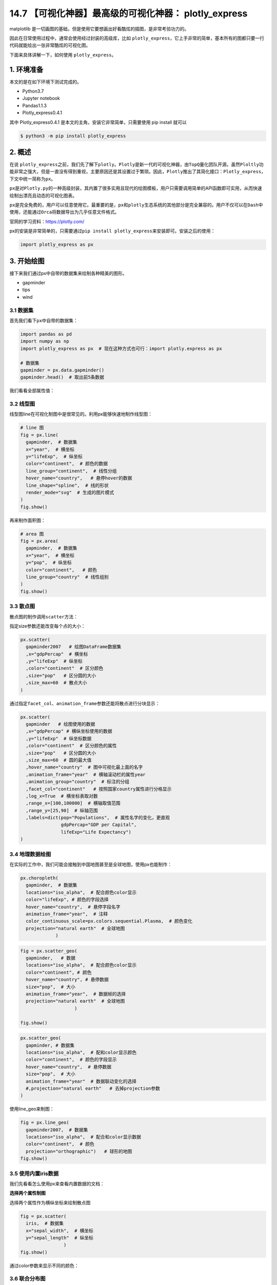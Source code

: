 14.7 【可视化神器】最高级的可视化神器： plotly_express
======================================================

matplotlib
是一切画图的基础，但是使用它要想画出好看酷炫的插图，是非常考验功力的。

因此在日常使用过程中，通常会使用经过封装的高级库，比如
``plotly_express``\ ，它上手非常的简单，基本所有的图都只要一行代码就能绘出一张非常酷炫的可视化图。

下面来具体讲解一下，如何使用 ``plotly_express``\ 。

1. 环境准备
-----------

本文的是在如下环境下测试完成的。

-  Python3.7
-  Jupyter notebook
-  Pandas1.1.3
-  Plotly_express0.4.1

其中 Plotly_express0.4.1 是本文的主角，安装它非常简单，只需要使用 pip
install 就可以

.. code:: shell

   $ python3 -m pip install plotly_express

2. 概述
-------

在说
``plotly_express``\ 之前，我们先了解下\ ``plotly``\ 。\ ``Plotly``\ 是新一代的可视化神器，由\ ``TopQ``\ 量化团队开源。虽然\ ``Ploltly``\ 功能非常之强大，但是一直没有得到重视，主要原因还是其设置过于繁琐。因此，\ ``Plotly``\ 推出了其简化接口：\ ``Plotly_express``\ ，下文中统一简称为\ ``px``\ 。

``px``\ 是对\ ``Plotly.py``\ 的一种高级封装，其内置了很多实用且现代的绘图模板，用户只需要调用简单的API函数即可实用，从而快速绘制出漂亮且动态的可视化图表。

``px``\ 是完全免费的，用户可以任意使用它。最重要的是，\ ``px``\ 和\ ``plotly``\ 生态系统的其他部分是完全兼容的。用户不仅可以在\ ``Dash``\ 中使用，还能通过\ ``Orca``\ 将数据导出为几乎任意文件格式。

官网的学习资料：https://plotly.com/

px的安装是非常简单的，只需要通过\ ``pip install plotly_express``\ 来安装即可。安装之后的使用：

.. code:: python

   import plotly_express as px  

3. 开始绘图
-----------

接下来我们通过px中自带的数据集来绘制各种精美的图形。

-  gapminder
-  tips
-  wind

3.1 数据集
~~~~~~~~~~

首先我们看下\ ``px``\ 中自带的数据集：

.. code:: python

   import pandas as pd
   import numpy as np
   import plotly_express as px  # 现在这种方式也可行：import plotly.express as px

   # 数据集
   gapminder = px.data.gapminder()
   gapminder.head()  # 取出前5条数据

|image0|

我们看看全部属性值：

|image1|

3.2 线型图
~~~~~~~~~~

线型图line在可视化制图中是很常见的。利用px能够快速地制作线型图：

.. code:: python

   # line 图
   fig = px.line(
     gapminder,  # 数据集
     x="year",  # 横坐标
     y="lifeExp",  # 纵坐标
     color="continent",  # 颜色的数据
     line_group="continent",  # 线性分组
     hover_name="country",   # 悬停hover的数据
     line_shape="spline",  # 线的形状
     render_mode="svg"  # 生成的图片模式
   )
   fig.show()

|image2|

再来制作面积图：

.. code:: python

   # area 图
   fig = px.area(
     gapminder,  # 数据集
     x="year",  # 横坐标
     y="pop",  # 纵坐标
     color="continent",   # 颜色
     line_group="country"  # 线性组别
   )
   fig.show()

|image3|

3.3 散点图
~~~~~~~~~~

散点图的制作调用\ ``scatter``\ 方法：

|image4|

指定size参数还能改变每个点的大小：

.. code:: python

   px.scatter(
     gapminder2007   # 绘图DataFrame数据集
     ,x="gdpPercap"  # 横坐标
     ,y="lifeExp"  # 纵坐标
     ,color="continent"  # 区分颜色
     ,size="pop"   # 区分圆的大小
     ,size_max=60  # 散点大小
   )

|image5|

通过指定\ ``facet_col``\ 、\ ``animation_frame``\ 参数还能将散点进行分块显示：

.. code:: python

   px.scatter(
     gapminder   # 绘图使用的数据
     ,x="gdpPercap" # 横纵坐标使用的数据
     ,y="lifeExp"  # 纵坐标数据
     ,color="continent"  # 区分颜色的属性
     ,size="pop"   # 区分圆的大小
     ,size_max=60  # 圆的最大值
     ,hover_name="country"  # 图中可视化最上面的名字
     ,animation_frame="year"  # 横轴滚动栏的属性year
     ,animation_group="country"  # 标注的分组
     ,facet_col="continent"   # 按照国家country属性进行分格显示
     ,log_x=True  # 横坐标表取对数
     ,range_x=[100,100000]  # 横轴取值范围
     ,range_y=[25,90]  # 纵轴范围
     ,labels=dict(pop="Populations",  # 属性名字的变化，更直观
                  gdpPercap="GDP per Capital",
                  lifeExp="Life Expectancy")
   )

|image6|

3.4 地理数据绘图
~~~~~~~~~~~~~~~~

在实际的工作中，我们可能会接触到中国地图甚至是全球地图，使用px也能制作：

.. code:: python

   px.choropleth(
     gapminder,  # 数据集
     locations="iso_alpha",  # 配合颜色color显示
     color="lifeExp", # 颜色的字段选择
     hover_name="country",  # 悬停字段名字
     animation_frame="year",  # 注释
     color_continuous_scale=px.colors.sequential.Plasma,  # 颜色变化
     projection="natural earth"  # 全球地图
                )

|image7|

.. code:: python

   fig = px.scatter_geo(
     gapminder,   # 数据
     locations="iso_alpha",  # 配合颜色color显示
     color="continent", # 颜色
     hover_name="country", # 悬停数据
     size="pop",  # 大小
     animation_frame="year",  # 数据帧的选择
     projection="natural earth"  # 全球地图
                       )

   fig.show()

|image8|

.. code:: python

   px.scatter_geo(
     gapminder, # 数据集
     locations="iso_alpha",  # 配和color显示颜色
     color="continent",  # 颜色的字段显示
     hover_name="country",  # 悬停数据
     size="pop",  # 大小
     animation_frame="year"  # 数据联动变化的选择
     #,projection="natural earth"   # 去掉projection参数
   )

|image9|

使用line_geo来制图：

.. code:: python

   fig = px.line_geo(
     gapminder2007,  # 数据集
     locations="iso_alpha",  # 配合和color显示数据
     color="continent",  # 颜色
     projection="orthographic")   # 球形的地图
   fig.show()

|image10|

3.5 使用内置iris数据
~~~~~~~~~~~~~~~~~~~~

我们先看看怎么使用px来查看内置数据的文档：

|image11|

**选择两个属性制图**

选择两个属性作为横纵坐标来绘制散点图

.. code:: python

   fig = px.scatter(
     iris,  # 数据集
     x="sepal_width",  # 横坐标
     y="sepal_length"  # 纵坐标
                   )
   fig.show()

|image12|

通过color参数来显示不同的颜色：

|image13|

3.6 联合分布图
~~~~~~~~~~~~~~

我们一个图形中能够将散点图和直方图组合在一起显示：

.. code:: python

   px.scatter(
     iris,  # 数据集
     x="sepal_width", # 横坐标
     y="sepal_length",  # 纵坐标
     color="species",  # 颜色
     marginal_x="histogram",  # 横坐标直方图
     marginal_y="rug"   # 细条图
   )

|image14|

3.7 小提琴图
~~~~~~~~~~~~

小提琴图能够很好的显示数据的分布和误差情况，一行代码利用也能显示小提琴图：

.. code:: python

   px.scatter(
     iris,  # 数据集
     x="sepal_width",  # 横坐标
     y="sepal_length",  # 纵坐标
     color="species",  # 颜色
     marginal_y="violin",  # 纵坐标小提琴图
     marginal_x="box",  # 横坐标箱型图
     trendline="ols"  # 趋势线
   )

|image15|

3.8 散点矩阵图
~~~~~~~~~~~~~~

.. code:: python

   px.scatter_matrix(
     iris,  # 数据
     dimensions=["sepal_width","sepal_length","petal_width","petal_length"],  # 维度选择
     color="species")  # 颜色

|image16|

3.9 平行坐标图
~~~~~~~~~~~~~~

.. code:: python

   px.parallel_coordinates(
     iris,   # 数据集
     color="species_id",  # 颜色
     labels={"species_id":"Species",  # 各种标签值
             "sepal_width":"Sepal Width",
             "sepal_length":"Sepal Length",
             "petal_length":"Petal Length",
             "petal_width":"Petal Width"},
     color_continuous_scale=px.colors.diverging.Tealrose,
     color_continuous_midpoint=2)

|image17|

3.10 箱体误差图
~~~~~~~~~~~~~~~

.. code:: python

   # 对当前值加上下两个误差值
   iris["e"] = iris["sepal_width"] / 100
   px.scatter(
     iris,  # 绘图数据集
     x="sepal_width",  # 横坐标
     y="sepal_length",  # 纵坐标
     color="species",  # 颜色值
     error_x="e",  # 横轴误差
     error_y="e"  # 纵轴误差
             )

|image18|

3.11 等高线图
~~~~~~~~~~~~~

等高线图反映数据的密度情况：

.. code:: python

   px.density_contour(
     iris,  # 绘图数据集
     x="sepal_width",  # 横坐标
     y="sepal_length",  # 纵坐标值
     color="species"  # 颜色
   )

|image19|

等高线图和直方图的俩和使用：

.. code:: python

   px.density_contour(
     iris, # 数据集
     x="sepal_width",  # 横坐标值
     y="sepal_length",  # 纵坐标值
     color="species",  # 颜色
     marginal_x="rug",  # 横轴为线条图
     marginal_y="histogram"   # 纵轴为直方图
                     )

|image20|

3.12 密度热力图
~~~~~~~~~~~~~~~

.. code:: python

   px.density_heatmap(
     iris,  # 数据集
     x="sepal_width",   # 横坐标值
     y="sepal_length",  # 纵坐标值
     marginal_y="rug",  # 纵坐标值为线型图
     marginal_x="histogram"  # 直方图
                     )

|image21|

3.13 并行类别图
~~~~~~~~~~~~~~~

在接下来的图形中我们使用的小费tips实例，首先是导入数据：

|image22|

.. code:: python

   fig = px.parallel_categories(
     tips,  # 数据集 
     color="size",  # 颜色
     color_continuous_scale=px.colors.sequential.Inferno)  # 颜色变化取值
   fig.show()

3.14 柱状图
~~~~~~~~~~~

|image23|

|image24|

.. code:: python

   fig = px.bar(
     tips,  # 数据集
     x="sex",  # 横轴
     y="total_bill",  # 纵轴
     color="smoker",  # 颜色参数取值
     barmode="group",  # 柱状图模式取值
     facet_row="time",  # 行取值
     facet_col="day",  # 列元素取值
     category_orders={
       "day": ["Thur","Fri","Sat","Sun"],  # 分类顺序
       "time":["Lunch", "Dinner"]})
   fig.show()

|image25|

3.15 直方图
~~~~~~~~~~~

.. code:: python

   fig = px.histogram(
     tips,  # 绘图数据集
     x="sex",  # 横轴为性别
     y="tip",  # 纵轴为费用
     histfunc="avg",  # 直方图显示的函数
     color="smoker",  # 颜色
     barmode="group",  # 柱状图模式
     facet_row="time",  # 行取值
     facet_col="day",   # 列取值
     category_orders={  # 分类顺序
       "day":["Thur","Fri","Sat","Sun"],
       "time":["Lunch","Dinner"]}
   )

   fig.show()

|image26|

3.16 箱型图
~~~~~~~~~~~

箱型图也是现实数据的误差和分布情况：

.. code:: python

   # notched=True显示连接处的锥形部分
   px.box(tips,  # 数据集
          x="day",  # 横轴数据
          y="total_bill",  # 纵轴数据
          color="smoker",  # 颜色
          notched=True)  # 连接处的锥形部分显示出来

|image27|

.. code:: python

   px.box(
     tips,  # 数据集
     x="day",  # 横轴
       y="total_bill",  # 纵轴 
       color="smoker",  # 颜色
   #         notched=True   # 隐藏参数
         )

|image28|

再来画一次小提琴图：

.. code:: python

   px.violin(
       tips,   # 数据集
       x="smoker",  # 横轴坐标
       y="tip",  # 纵轴坐标  
       color="sex",   # 颜色参数取值
       box=True,   # box是显示内部的箱体
       points="all",  # 同时显示数值点
       hover_data=tips.columns)  # 结果中显示全部数据

|image29|

3.17 极坐标图
~~~~~~~~~~~~~

在这里我们使用的是内置的wind数据：

|image30|

**散点极坐标图**

|image31|

**线性极坐标图**

.. code:: python

   fig = px.line_polar(
       wind,  # 数据集
       r="frequency",  # 半径
       theta="direction",  # 角度
       color="strength",  # 颜色
       line_close=True,  # 线性闭合
       color_discrete_sequence=px.colors.sequential.Plasma_r)  # 颜色变化
   fig.show()

|image32|

**柱状极坐标图**

.. code:: python

   fig = px.bar_polar(
       wind,   # 数据集
       r="frequency",   # 半径
       theta="direction",  # 角度
       color="strength",  # 颜色
       template="plotly_dark",  # 主题
       color_discrete_sequence=px.colors.sequential.Plasma_r)  # 颜色变化
   fig.show()

|image33|

4. 颜色面板
-----------

在px中有很多的颜色可以供选择，提供了一个颜色面板：

.. code:: python

   px.colors.qualitative.swatches()

|image34|

.. code:: python

   px.colors.sequential.swatches()

|image35|

5. 主题
-------

px中存在3种主题：

-  plotly
-  plotly_white
-  plotly_dark

.. code:: python

   px.scatter(
       iris,  # 数据集
       x="sepal_width",  # 横坐标值
       y="sepal_length",  # 纵坐标取值
       color="species",  # 颜色
       marginal_x="box",  # 横坐标为箱型图
       marginal_y="histogram",  # 纵坐标为直方图
       height=600,  # 高度
       trendline="ols",  # 显示趋势线
       template="plotly")  # 主题

|image36|

.. code:: python

   px.scatter(
       iris,  # 数据集
       x="sepal_width",  # 横坐标值
       y="sepal_length",  # 纵坐标取值
       color="species",  # 颜色
       marginal_x="box",  # 横坐标为箱型图
       marginal_y="histogram",  # 纵坐标为直方图
       height=600,  # 高度
       trendline="ols",  # 显示趋势线
       template="plotly_white")  # 主题    

|image37|

.. code:: python

   px.scatter(
       iris,  # 数据集
       x="sepal_width",  # 横坐标值
       y="sepal_length",  # 纵坐标取值
       color="species",  # 颜色
       marginal_x="box",  # 横坐标为箱型图
       marginal_y="histogram",  # 纵坐标为直方图
       height=600,  # 高度
       trendline="ols",  # 显示趋势线
       template="plotly_dark")  # 主题   

|image38|

6. 总结一下
-----------

本文中利用大量的篇幅讲解了如何通过plotly_express来绘制：\ **柱状图、线型图、散点图、小提琴图、极坐标图**\ 等各种常见的图形。通过观察上面\ ``Plotly_express``\ 绘制图形过程，我们不难发现它有三个主要的优点：

-  快速出图，少量的代码就能满足多数的制图要求。基本上都是几个参数的设置我们就能快速出图
-  图形漂亮，绘制出来的可视化图形颜色亮丽，也有很多的颜色供选择。
-  图形是动态可视化的。文章中图形都是截图，如果是在\ ``Jupyter notebook``\ 中都是动态图形

希望通过本文的讲解能够帮助堵住快速入门plotly_express可视化神器。

|image39|

.. |image0| image:: https://tva1.sinaimg.cn/large/0081Kckwgy1glk62la4jdj30w80di76a.jpg
.. |image1| image:: https://tva1.sinaimg.cn/large/0081Kckwgy1glk63x8e6jj30xg05gq3p.jpg
.. |image2| image:: https://tva1.sinaimg.cn/large/0081Kckwgy1glk661hcg9j31ds0oik1w.jpg
.. |image3| image:: https://i.loli.net/2020/12/15/B5meiFSvxtQXa4W.gif
.. |image4| image:: https://i.loli.net/2020/12/15/vJWuqwMgaLPc3TH.gif
.. |image5| image:: https://i.loli.net/2020/12/15/tCNrGpK3bVxyi8m.gif
.. |image6| image:: https://i.loli.net/2020/12/15/Kt19NOsTuShmico.gif
.. |image7| image:: https://i.loli.net/2020/12/15/3qtTVYO7y4fHRFL.gif
.. |image8| image:: https://i.loli.net/2020/12/15/advwYLRzDIfbpur.gif
.. |image9| image:: https://tva1.sinaimg.cn/large/0081Kckwgy1glk6g82rp2j31ay0okq7k.jpg
.. |image10| image:: https://i.loli.net/2020/12/15/Ha6rnAKlUpJ5sLd.gif
.. |image11| image:: https://tva1.sinaimg.cn/large/0081Kckwgy1glk6ixs3tvj31920ok77p.jpg
.. |image12| image:: https://tva1.sinaimg.cn/large/0081Kckwgy1glk6k3lryrj31fs0nkq4u.jpg
.. |image13| image:: https://tva1.sinaimg.cn/large/0081Kckwgy1glk6odk1ioj31hw0se0w9.jpg
.. |image14| image:: https://tva1.sinaimg.cn/large/0081Kckwgy1glk6pidvfvj31ck0po76k.jpg
.. |image15| image:: https://tva1.sinaimg.cn/large/0081Kckwgy1glk6remny7j31c60o0dis.jpg
.. |image16| image:: https://tva1.sinaimg.cn/large/0081Kckwgy1glk6spx69yj31d00okguk.jpg
.. |image17| image:: https://tva1.sinaimg.cn/large/0081Kckwgy1glk6tr14hcj31c80oa4qp.jpg
.. |image18| image:: https://tva1.sinaimg.cn/large/0081Kckwgy1glk6vzx7k5j31cy0oadia.jpg
.. |image19| image:: https://tva1.sinaimg.cn/large/0081Kckwgy1glk6yewy18j31dm0oc7be.jpg
.. |image20| image:: https://tva1.sinaimg.cn/large/0081Kckwgy1glk6zf3tauj31cy0pkteb.jpg
.. |image21| image:: https://tva1.sinaimg.cn/large/0081Kckwgy1glk71h3i9gj31ek0oa405.jpg
.. |image22| image:: https://tva1.sinaimg.cn/large/0081Kckwgy1glk72rdtkij30om0by0ty.jpg
.. |image23| image:: https://tva1.sinaimg.cn/large/0081Kckwgy1glk7bq5f2ij30y00dcwg5.jpg
.. |image24| image:: https://tva1.sinaimg.cn/large/0081Kckwgy1glk7bv73pvj31eq0n8wfy.jpg
.. |image25| image:: https://tva1.sinaimg.cn/large/0081Kckwgy1glk7cgpo52j31e20oe40q.jpg
.. |image26| image:: https://tva1.sinaimg.cn/large/0081Kckwgy1glk7d33olyj31ce0oqtad.jpg
.. |image27| image:: https://tva1.sinaimg.cn/large/0081Kckwgy1gll5hkq4caj31o40u0go6.jpg
.. |image28| image:: https://tva1.sinaimg.cn/large/0081Kckwgy1gll5k37ya3j31oa0u0myz.jpg
.. |image29| image:: https://tva1.sinaimg.cn/large/0081Kckwgy1gll5mz0lplj31m70u0jv3.jpg
.. |image30| image:: https://tva1.sinaimg.cn/large/0081Kckwgy1glk7ft5phfj30iw0boq3n.jpg
.. |image31| image:: https://tva1.sinaimg.cn/large/0081Kckwgy1gll5rv6absj31bz0u00zy.jpg
.. |image32| image:: https://tva1.sinaimg.cn/large/0081Kckwgy1gll5tkatigj318q0qgtf7.jpg
.. |image33| image:: https://tva1.sinaimg.cn/large/0081Kckwgy1gll5vly8zhj31gs0ru107.jpg
.. |image34| image:: https://tva1.sinaimg.cn/large/0081Kckwgy1glk7iq5d86j311t0u0acb.jpg
.. |image35| image:: https://tva1.sinaimg.cn/large/0081Kckwgy1glk7jjgu8bj31a40qmwg7.jpg
.. |image36| image:: https://tva1.sinaimg.cn/large/0081Kckwgy1gll601dlxwj31gk0u0gp5.jpg
.. |image37| image:: https://tva1.sinaimg.cn/large/0081Kckwgy1gll60rstnej31fn0u00w3.jpg
.. |image38| image:: https://tva1.sinaimg.cn/large/0081Kckwgy1gll6290tsnj31g50u00wd.jpg
.. |image39| image:: http://image.iswbm.com/20200607174235.png

